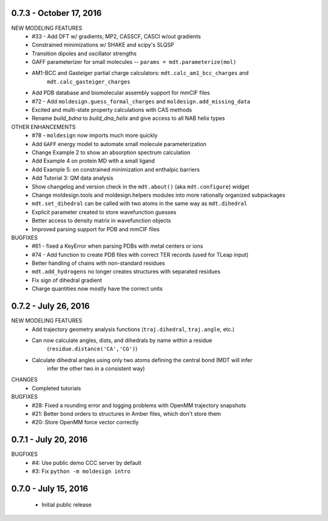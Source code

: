 0.7.3 - October 17, 2016
========================
NEW MODELING FEATURES
 - #33 - Add DFT w/ gradients; MP2, CASSCF, CASCI w/out gradients
 - Constrained minimizations w/ SHAKE and scipy's SLQSP
 - Transition dipoles and oscillator strengths
 - GAFF parameterizer for small molecules -- ``params = mdt.parameterize(mol)``
 - AM1-BCC and Gasteiger partial charge calculators: ``mdt.calc_am1_bcc_charges`` and
    ``mdt.calc_gasteiger_charges``
 - Add PDB database and biomolecular assembly support for mmCIF files
 - #72 - Add ``moldesign.guess_formal_charges`` and ``moldesign.add_missing_data``
 - Excited and multi-state property calculations with CAS methods
 - Rename `build_bdna` to `build_dna_helix` and give access to all NAB helix types


OTHER ENHANCEMENTS
 - #78 - ``moldesign`` now imports much more quickly
 - Add ``GAFF`` energy model to automate small molecule parameterization
 - Change Example 2 to show an absorption spectrum calculation
 - Add Example 4 on protein MD with a small ligand
 - Add Example 5: on constrained minimization and enthalpic barriers
 - Add Tutorial 3: QM data analysis
 - Show changelog and version check in the ``mdt.about()`` (aka ``mdt.configure``) widget
 - Change moldesign.tools and moldesign.helpers modules into more rationally organized subpackages
 - ``mdt.set_dihedral`` can be called with two atoms in the same way as ``mdt.dihedral``
 - Explicit parameter created to store wavefunction guesses
 - Better access to density matrix in wavefunction objects
 - Improved parsing support for PDB and mmCIF files

BUGFIXES
 - #61 - fixed a KeyError when parsing PDBs with metal centers or ions
 - #74 - Add function to create PDB files with correct TER records (used for TLeap input)
 - Better handling of chains with non-standard residues
 - ``mdt.add_hydrogens`` no longer creates structures with separated residues
 - Fix sign of dihedral gradient
 - Charge quantities now mostly have the correct units


0.7.2 - July 26, 2016
=====================
NEW MODELING FEATURES
 - Add trajectory geometry analysis functions (``traj.dihedral``, ``traj.angle``, etc.)
 - Can now calculate angles, dists, and dihedrals by name within a residue
    (``residue.distance('CA','CG')``)
 - Calculate dihedral angles using only two atoms defining the central bond (MDT will infer
    infer the other two in a consistent way)

CHANGES
 - Completed tutorials

BUGFIXES
 - #28: Fixed a rounding error and logging problems with OpenMM trajectory snapshots
 - #21: Better bond orders to structures in Amber files, which don't store them
 - #20: Store OpenMM force vector correctly

0.7.1 - July 20, 2016
=====================
BUGFIXES
  - #4: Use public demo CCC server by default
  - #3: Fix ``python -m moldesign intro``

0.7.0 - July 15, 2016
=====================
 - Initial public release
